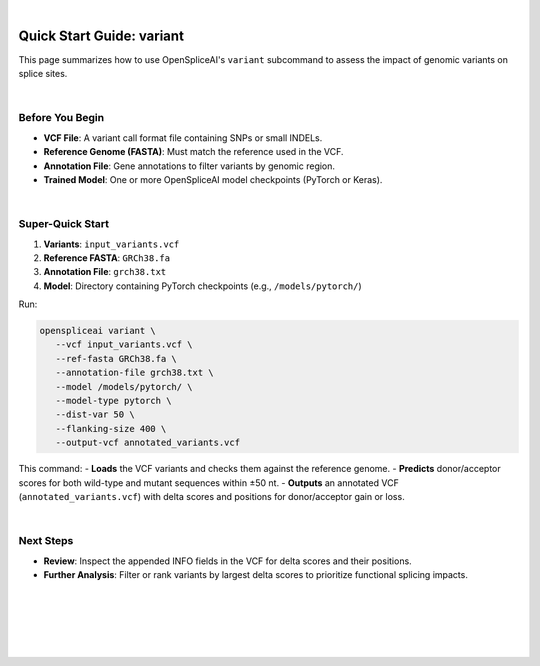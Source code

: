 
|

.. _quick-start_variant:

Quick Start Guide: variant
==========================

This page summarizes how to use OpenSpliceAI's ``variant`` subcommand to assess the impact of genomic variants on splice sites.

|

Before You Begin
----------------

- **VCF File**: A variant call format file containing SNPs or small INDELs.
- **Reference Genome (FASTA)**: Must match the reference used in the VCF.
- **Annotation File**: Gene annotations to filter variants by genomic region.
- **Trained Model**: One or more OpenSpliceAI model checkpoints (PyTorch or Keras).

|

Super-Quick Start
-----------------

1. **Variants**: ``input_variants.vcf``
2. **Reference FASTA**: ``GRCh38.fa``
3. **Annotation File**: ``grch38.txt``
4. **Model**: Directory containing PyTorch checkpoints (e.g., ``/models/pytorch/``)

Run:

.. code-block:: bash

   openspliceai variant \
      --vcf input_variants.vcf \
      --ref-fasta GRCh38.fa \
      --annotation-file grch38.txt \
      --model /models/pytorch/ \
      --model-type pytorch \
      --dist-var 50 \
      --flanking-size 400 \
      --output-vcf annotated_variants.vcf

This command:
- **Loads** the VCF variants and checks them against the reference genome.
- **Predicts** donor/acceptor scores for both wild-type and mutant sequences within ±50 nt.
- **Outputs** an annotated VCF (``annotated_variants.vcf``) with delta scores and positions for donor/acceptor gain or loss.

|

Next Steps
----------

- **Review**: Inspect the appended INFO fields in the VCF for delta scores and their positions.
- **Further Analysis**: Filter or rank variants by largest delta scores to prioritize functional splicing impacts.

|
|
|
|
|


.. image:: ../_images/jhu-logo-dark.png
   :alt: My Logo
   :class: logo, header-image only-light
   :align: center

.. image:: ../_images/jhu-logo-white.png
   :alt: My Logo
   :class: logo, header-image only-dark
   :align: center
